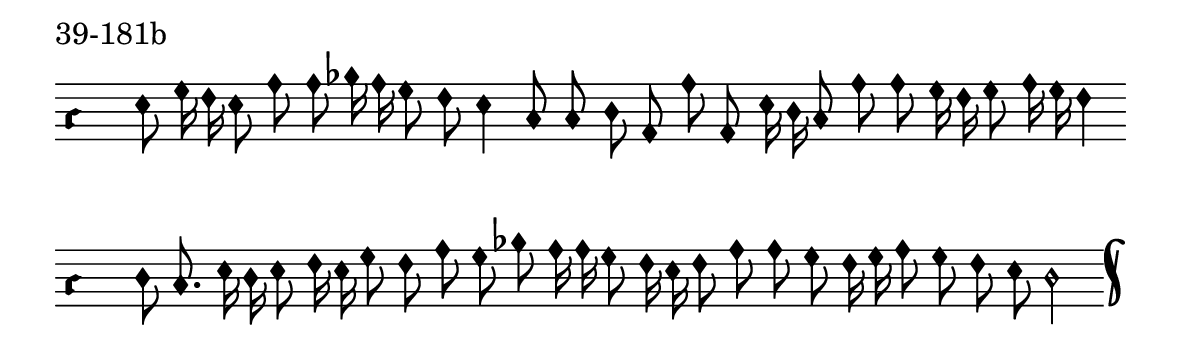 \version "2.18.2"

#(set! paper-alist (cons '("music" . (cons (* 15 cm) (* 4.5 cm))) paper-alist))

\paper {
  #(set-paper-size "music")
}

\header {
  tagline = #f
}

\score {
  \header { piece = "39-181b" }
  <<
    \new Voice = "melody" \relative f' {
      \set Staff.midiInstrument = #"dulcimer"
      \override Staff.TimeSignature #'stencil = ##f
      \override NoteHead.style = #'petrucci
      \override Accidental.glyph-name-alist = #alteration-kievan-glyph-name-alist
      \accidentalStyle forget
      \clef "hufnagel-do1"
      \cadenzaOn
      e8 g16 f e8 a a bes16 a g8 f e4 c8 c d a a' a, e'16 d c8 a' a g16 f g8 a16 g f4
      \cadenzaOff
      \bar ""
      \cadenzaOn
      d8 c8. e16 d e8 f16 e g8 f a g bes a16 a g8 f16 e f8 a a g f16 g a8 g f e d2
      \cadenzaOff
      \bar "k"
    }
  >>
  \layout {
    indent = 0.0\cm
    short-indent = 0.0\cm
    ragged-right = #f
  }
  \midi { }
}

